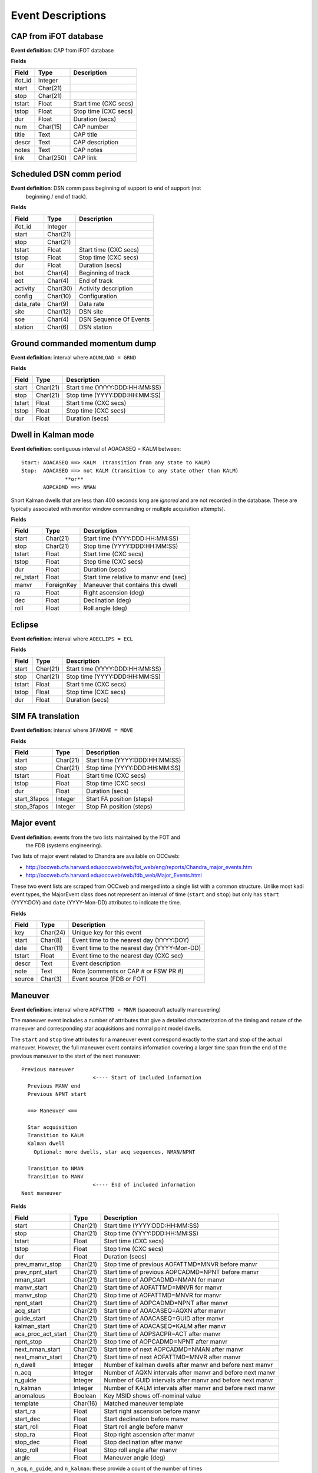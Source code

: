 =======================
Event Descriptions
=======================

.. _event_cap:

CAP from iFOT database
----------------------

**Event definition**: CAP from iFOT database

**Fields**

========= =========== =======================
  Field       Type          Description
========= =========== =======================
 ifot_id     Integer
   start    Char(21)
    stop    Char(21)
  tstart       Float   Start time (CXC secs)
   tstop       Float    Stop time (CXC secs)
     dur       Float         Duration (secs)
     num    Char(15)              CAP number
   title        Text               CAP title
   descr        Text         CAP description
   notes        Text               CAP notes
    link   Char(250)                CAP link
========= =========== =======================

.. _event_dsn_comm:

Scheduled DSN comm period
-------------------------

**Event definition**: DSN comm pass beginning of support to end of support (not
  beginning / end of track).

**Fields**

=========== ========== ========================
   Field       Type          Description
=========== ========== ========================
   ifot_id    Integer
     start   Char(21)
      stop   Char(21)
    tstart      Float    Start time (CXC secs)
     tstop      Float     Stop time (CXC secs)
       dur      Float          Duration (secs)
       bot    Char(4)       Beginning of track
       eot    Char(4)             End of track
  activity   Char(30)     Activity description
    config   Char(10)            Configuration
 data_rate    Char(9)                Data rate
      site   Char(12)                 DSN site
       soe    Char(4)   DSN Sequence Of Events
   station    Char(6)              DSN station
=========== ========== ========================

.. _event_dump:

Ground commanded momentum dump
------------------------------

**Event definition**: interval where ``AOUNLOAD = GRND``

**Fields**

======== ========== ================================
 Field      Type              Description
======== ========== ================================
  start   Char(21)   Start time (YYYY:DDD:HH:MM:SS)
   stop   Char(21)    Stop time (YYYY:DDD:HH:MM:SS)
 tstart      Float            Start time (CXC secs)
  tstop      Float             Stop time (CXC secs)
    dur      Float                  Duration (secs)
======== ========== ================================

.. _event_dwell:

Dwell in Kalman mode
--------------------

**Event definition**: contiguous interval of AOACASEQ = KALM between::

  Start: AOACASEQ ==> KALM  (transition from any state to KALM)
  Stop:  AOACASEQ ==> not KALM (transition to any state other than KALM)
                **or**
         AOPCADMD ==> NMAN

Short Kalman dwells that are less than 400 seconds long are *ignored* and
are not recorded in the database.  These are typically associated with monitor
window commanding or multiple acquisition attempts).

**Fields**

============ ============ ========================================
   Field         Type                   Description
============ ============ ========================================
      start     Char(21)           Start time (YYYY:DDD:HH:MM:SS)
       stop     Char(21)            Stop time (YYYY:DDD:HH:MM:SS)
     tstart        Float                    Start time (CXC secs)
      tstop        Float                     Stop time (CXC secs)
        dur        Float                          Duration (secs)
 rel_tstart        Float   Start time relative to manvr end (sec)
      manvr   ForeignKey        Maneuver that contains this dwell
         ra        Float                    Right ascension (deg)
        dec        Float                        Declination (deg)
       roll        Float                         Roll angle (deg)
============ ============ ========================================

.. _event_eclipse:

Eclipse
-------

**Event definition**: interval where ``AOECLIPS = ECL``

**Fields**

======== ========== ================================
 Field      Type              Description
======== ========== ================================
  start   Char(21)   Start time (YYYY:DDD:HH:MM:SS)
   stop   Char(21)    Stop time (YYYY:DDD:HH:MM:SS)
 tstart      Float            Start time (CXC secs)
  tstop      Float             Stop time (CXC secs)
    dur      Float                  Duration (secs)
======== ========== ================================

.. _event_fa_move:

SIM FA translation
------------------

**Event definition**: interval where ``3FAMOVE = MOVE``

**Fields**

============== ========== ================================
    Field         Type              Description
============== ========== ================================
        start   Char(21)   Start time (YYYY:DDD:HH:MM:SS)
         stop   Char(21)    Stop time (YYYY:DDD:HH:MM:SS)
       tstart      Float            Start time (CXC secs)
        tstop      Float             Stop time (CXC secs)
          dur      Float                  Duration (secs)
 start_3fapos    Integer        Start FA position (steps)
  stop_3fapos    Integer         Stop FA position (steps)
============== ========== ================================

.. _event_major_event:

Major event
-----------

**Event definition**: events from the two lists maintained by the FOT and
  the FDB (systems engineering).

Two lists of major event related to Chandra are available on OCCweb:

- http://occweb.cfa.harvard.edu/occweb/web/fot_web/eng/reports/Chandra_major_events.htm
- http://occweb.cfa.harvard.edu/occweb/web/fdb_web/Major_Events.html

These two event lists are scraped from OCCweb and merged into a single list with a
common structure.  Unlike most kadi event types, the MajorEvent class does not
represent an interval of time (``start`` and ``stop``) but only has ``start``
(YYYY:DOY) and ``date`` (YYYY-Mon-DD) attributes to indicate the time.

**Fields**

======== ========== =============================================
 Field      Type                     Description
======== ========== =============================================
    key   Char(24)                     Unique key for this event
  start    Char(8)      Event time to the nearest day (YYYY:DOY)
   date   Char(11)   Event time to the nearest day (YYYY-Mon-DD)
 tstart      Float       Event time to the nearest day (CXC sec)
  descr       Text                             Event description
   note       Text          Note (comments or CAP # or FSW PR #)
 source    Char(3)                     Event source (FDB or FOT)
======== ========== =============================================

.. _event_manvr:

Maneuver
--------

**Event definition**: interval where ``AOFATTMD = MNVR`` (spacecraft actually maneuvering)

The maneuver event includes a number of attributes that give a detailed
characterization of the timing and nature of the maneuver and corresponding
star acquisitions and normal point model dwells.

The ``start`` and ``stop`` time attributes for a maneuver event correspond exactly to
the start and stop of the actual maneuver.  However, the full maneuver event
contains information covering a larger time span from the end of the previous maneuver
to the start of the next maneuver::

  Previous maneuver
                         <---- Start of included information
    Previous MANV end
    Previous NPNT start

    ==> Maneuver <==

    Star acquisition
    Transition to KALM
    Kalman dwell
      Optional: more dwells, star acq sequences, NMAN/NPNT

    Transition to NMAN
    Transition to MANV
                         <---- End of included information
  Next maneuver

**Fields**

==================== ========== ============================================================
       Field            Type                            Description
==================== ========== ============================================================
              start   Char(21)                               Start time (YYYY:DDD:HH:MM:SS)
               stop   Char(21)                                Stop time (YYYY:DDD:HH:MM:SS)
             tstart      Float                                        Start time (CXC secs)
              tstop      Float                                         Stop time (CXC secs)
                dur      Float                                              Duration (secs)
    prev_manvr_stop   Char(21)             Stop time of previous AOFATTMD=MNVR before manvr
    prev_npnt_start   Char(21)            Start time of previous AOPCADMD=NPNT before manvr
         nman_start   Char(21)                        Start time of AOPCADMD=NMAN for manvr
        manvr_start   Char(21)                        Start time of AOFATTMD=MNVR for manvr
         manvr_stop   Char(21)                         Stop time of AOFATTMD=MNVR for manvr
         npnt_start   Char(21)                      Start time of AOPCADMD=NPNT after manvr
          acq_start   Char(21)                      Start time of AOACASEQ=AQXN after manvr
        guide_start   Char(21)                      Start time of AOACASEQ=GUID after manvr
       kalman_start   Char(21)                      Start time of AOACASEQ=KALM after manvr
 aca_proc_act_start   Char(21)                       Start time of AOPSACPR=ACT after manvr
          npnt_stop   Char(21)                       Stop time of AOPCADMD=NPNT after manvr
    next_nman_start   Char(21)                 Start time of next AOPCADMD=NMAN after manvr
   next_manvr_start   Char(21)                 Start time of next AOFATTMD=MNVR after manvr
            n_dwell    Integer    Number of kalman dwells after manvr and before next manvr
              n_acq    Integer   Number of AQXN intervals after manvr and before next manvr
            n_guide    Integer   Number of GUID intervals after manvr and before next manvr
           n_kalman    Integer   Number of KALM intervals after manvr and before next manvr
          anomalous    Boolean                             Key MSID shows off-nominal value
           template   Char(16)                                    Matched maneuver template
           start_ra      Float                           Start right ascension before manvr
          start_dec      Float                               Start declination before manvr
         start_roll      Float                                Start roll angle before manvr
            stop_ra      Float                             Stop right ascension after manvr
           stop_dec      Float                                 Stop declination after manvr
          stop_roll      Float                                  Stop roll angle after manvr
              angle      Float                                         Maneuver angle (deg)
==================== ========== ============================================================

``n_acq``, ``n_guide``, and ``n_kalman``: these provide a count of the number of times
    after the maneuver ends that ``AOACASEQ`` changes value from anything to ``AQXN``,
    ``GUID``, and ``KALM`` respectively.

``anomalous``: this is ``True`` if the following MSIDs have values that are
    not in the list of nominal state values:

    ==========  ===========================
       MSID          Nominal state values
    ==========  ===========================
     AOPCADMD       NPNT NMAN
     AOACASEQ       GUID KALM AQXN
     AOFATTMD       MNVR STDY
     AOPSACPR       INIT INAC ACT
     AOUNLOAD       MON  GRND
    ==========  ===========================

``template``: this indicates which of the pre-defined maneuver sequence templates were
    matched by this maneuver.  For details see :ref:`maneuver_templates`.

.. _event_manvr_seq:

Maneuver sequence event
-----------------------

Each entry in this table corresponds to a state transition for an MSID
that is relevant to the sequence of events comprising a maneuver event.

**Fields**

=========== ============ ===========
   Field        Type     Description
=========== ============ ===========
     manvr   ForeignKey
      msid      Char(8)
  prev_val      Char(4)
       val      Char(4)
      date     Char(21)
        dt        Float
      time        Float
 prev_date     Char(21)
 prev_time        Float
=========== ============ ===========

.. _event_obsid:

Observation identifier
----------------------

**Event definition**: interval where ``COBSRQID`` is unchanged.

**Fields**

======== ========== ================================
 Field      Type              Description
======== ========== ================================
  start   Char(21)   Start time (YYYY:DDD:HH:MM:SS)
   stop   Char(21)    Stop time (YYYY:DDD:HH:MM:SS)
 tstart      Float            Start time (CXC secs)
  tstop      Float             Stop time (CXC secs)
    dur      Float                  Duration (secs)
  obsid    Integer        Observation ID (COBSRQID)
======== ========== ================================

.. _event_orbit:

Orbit
-----

**Event definition**: single Chandra orbit starting from ascending node crossing

Full orbit, with dates corresponding to start (ORBIT ASCENDING NODE CROSSING), stop,
apogee, perigee, radzone start and radzone stop.  Radzone is defined as the time
covering perigee when radmon is disabled by command.  This corresponds to the planned
values and may differ from actual in the case of events that run SCS107 and
prematurely disable RADMON.

**Fields**

================== ========== ==================================================
      Field           Type                       Description
================== ========== ==================================================
            start   Char(21)         Start time (orbit ascending node crossing)
             stop   Char(21)     Stop time (next orbit ascending node crossing)
           tstart      Float         Start time (orbit ascending node crossing)
            tstop      Float     Stop time (next orbit ascending node crossing)
              dur      Float                               Orbit duration (sec)
        orbit_num    Integer                                       Orbit number
          perigee   Char(21)                                       Perigee time
           apogee   Char(21)                                        Apogee time
        t_perigee      Float                             Perigee time (CXC sec)
    start_radzone   Char(21)                             Start time of rad zone
     stop_radzone   Char(21)                              Stop time of rad zone
 dt_start_radzone      Float   Start time of rad zone relative to perigee (sec)
  dt_stop_radzone      Float    Stop time of rad zone relative to perigee (sec)
================== ========== ==================================================

.. _event_orbit_point:

Orbit point
-----------

**Fields**

=========== ============ ===========
   Field        Type     Description
=========== ============ ===========
     orbit   ForeignKey
      date     Char(21)
      name      Char(9)
 orbit_num      Integer
     descr     Char(50)
=========== ============ ===========

.. _event_rad_zone:

Radiation zone
--------------

**Fields**

=========== ============ ================================
   Field        Type               Description
=========== ============ ================================
     start     Char(21)   Start time (YYYY:DDD:HH:MM:SS)
      stop     Char(21)    Stop time (YYYY:DDD:HH:MM:SS)
    tstart        Float            Start time (CXC secs)
     tstop        Float             Stop time (CXC secs)
       dur        Float                  Duration (secs)
     orbit   ForeignKey
 orbit_num      Integer
   perigee     Char(21)
=========== ============ ================================

.. _event_safe_sun:

Safe sun event
--------------

**Event definition**: interval when CPE PCAD mode ``61PSTS02 = SSM``

During a safing event and recovery this MSID can toggle to different values,
so SafeSun events within 24 hours of each other are merged.

**Fields**

======== ========== ================================
 Field      Type              Description
======== ========== ================================
  start   Char(21)   Start time (YYYY:DDD:HH:MM:SS)
   stop   Char(21)    Stop time (YYYY:DDD:HH:MM:SS)
 tstart      Float            Start time (CXC secs)
  tstop      Float             Stop time (CXC secs)
    dur      Float                  Duration (secs)
  notes       Text
======== ========== ================================

.. _event_scs107:

SCS107 run
----------

**Event definition**: interval with the following combination of state values::

  3TSCMOVE = MOVE
  AORWBIAS = DISA
  CORADMEN = DISA

These MSIDs are first sampled onto a common time sequence of 16.4 sec samples
so the start / stop times are accurate only to that resolution.

Early in the mission there were two SIM TSC translations during an SCS107 run.
By the above rules this would generate two SCS107 events, but instead any two
SCS107 events within 600 seconds are combined into a single event.

**Fields**

======== ========== ================================
 Field      Type              Description
======== ========== ================================
  start   Char(21)   Start time (YYYY:DDD:HH:MM:SS)
   stop   Char(21)    Stop time (YYYY:DDD:HH:MM:SS)
 tstart      Float            Start time (CXC secs)
  tstop      Float             Stop time (CXC secs)
    dur      Float                  Duration (secs)
  notes       Text               Supplemental notes
======== ========== ================================

.. _event_tsc_move:

SIM TSC translation
-------------------

**Event definition**: interval where ``3TSCMOVE = MOVE``

In addition to reporting the start and stop TSC position, these positions are also
converted to the corresponding science instrument detector name, one of ``ACIS-I``,
``ACIS-S``, ``HRC-I``, or ``HRC-S``.  The maximum PWM value ``3MRMMXMV`` (sampled at
the stop time + 66 seconds) is also included.

**Fields**

=============== ========== ============================================
     Field         Type                    Description
=============== ========== ============================================
         start   Char(21)               Start time (YYYY:DDD:HH:MM:SS)
          stop   Char(21)                Stop time (YYYY:DDD:HH:MM:SS)
        tstart      Float                        Start time (CXC secs)
         tstop      Float                         Stop time (CXC secs)
           dur      Float                              Duration (secs)
 start_3tscpos    Integer                   Start TSC position (steps)
  stop_3tscpos    Integer                    Stop TSC position (steps)
     start_det    Char(6)   Start detector (ACIS-I ACIS-S HRC-I HRC-S)
      stop_det    Char(6)    Stop detector (ACIS-I ACIS-S HRC-I HRC-S)
       max_pwm    Integer                   Max PWM during translation
=============== ========== ============================================

